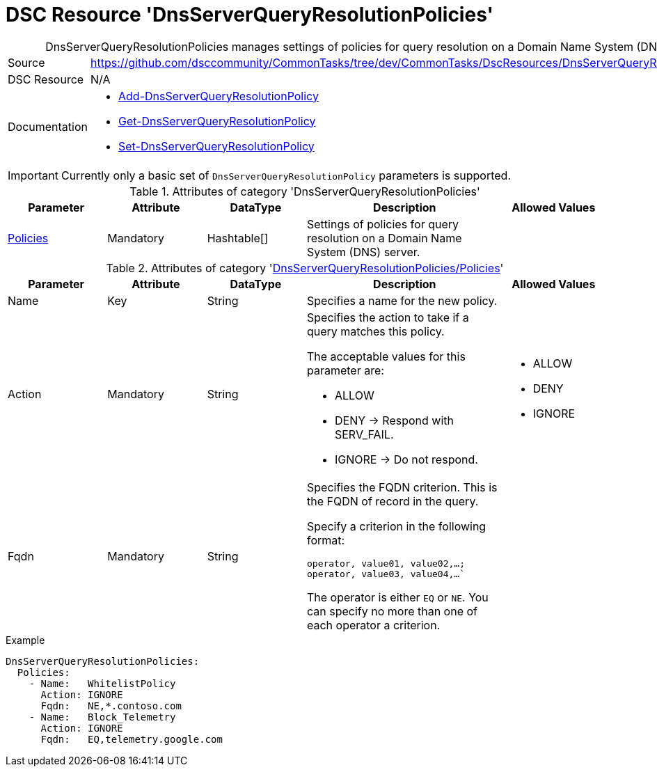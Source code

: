 // CommonTasks YAML Reference: DnsServerQueryResolutionPolicies
// ============================================================

:YmlCategory: DnsServerQueryResolutionPolicies


[[dscyml_dnsserverqueryresolutionpolicies, {YmlCategory}]]
= DSC Resource 'DnsServerQueryResolutionPolicies'
// didn't work in production: = DSC Resource '{YmlCategory}'


[[dscyml_dnsserverqueryresolutionpolicies_abstract]]
.{YmlCategory} manages settings of policies for query resolution on a Domain Name System (DNS) server.


[cols="1,3a" options="autowidth" caption=]
|===
| Source         | https://github.com/dsccommunity/CommonTasks/tree/dev/CommonTasks/DscResources/DnsServerQueryResolutionPolicies
| DSC Resource   | N/A
| Documentation  | - https://docs.microsoft.com/en-us/powershell/module/dnsserver/add-dnsserverqueryresolutionpolicy?view=win10-ps[Add-DnsServerQueryResolutionPolicy]
                   - https://docs.microsoft.com/en-us/powershell/module/dnsserver/get-dnsserverqueryresolutionpolicy?view=win10-ps[Get-DnsServerQueryResolutionPolicy]
                   - https://docs.microsoft.com/en-us/powershell/module/dnsserver/set-dnsserverqueryresolutionpolicy?view=win10-ps[Set-DnsServerQueryResolutionPolicy]
|===


[IMPORTANT]
====
Currently only a basic set of `DnsServerQueryResolutionPolicy` parameters is supported.
====


.Attributes of category '{YmlCategory}'
[cols="1,1,1,2a,1a" options="header"]
|===
| Parameter
| Attribute
| DataType
| Description
| Allowed Values

| [[dscyml_dnsserverqueryresolutionpolicies_policies, {YmlCategory}/Policies]]<<dscyml_dnsserverqueryresolutionpolicies_policies_details, Policies>>
| Mandatory
| Hashtable[]
| Settings of policies for query resolution on a Domain Name System (DNS) server.
|

|===


[[dscyml_dnsserverqueryresolutionpolicies_policies_details]]
.Attributes of category '<<dscyml_dnsserverqueryresolutionpolicies_policies>>'
[cols="1,1,1,2a,1a" options="header"]
|===
| Parameter
| Attribute
| DataType
| Description
| Allowed Values

| Name
| Key
| String
| Specifies a name for the new policy.
|

| Action
| Mandatory
| String
| Specifies the action to take if a query matches this policy.

The acceptable values for this parameter are:

- ALLOW
- DENY   -> Respond with SERV_FAIL.
- IGNORE -> Do not respond.
| - ALLOW
  - DENY
  - IGNORE

| Fqdn
| Mandatory
| String
| Specifies the FQDN criterion. This is the FQDN of record in the query.

Specify a criterion in the following format:

`operator, value01, value02,...; operator, value03, value04,...``

The operator is either `EQ` or `NE`.
You can specify no more than one of each operator a criterion.
|

|===


.Example
[source, yaml]
----
DnsServerQueryResolutionPolicies:
  Policies:
    - Name:   WhitelistPolicy
      Action: IGNORE
      Fqdn:   NE,*.contoso.com
    - Name:   Block_Telemetry
      Action: IGNORE
      Fqdn:   EQ,telemetry.google.com
----